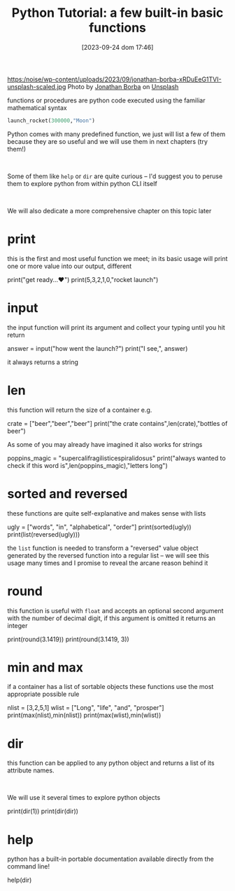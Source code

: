 #+BLOG: noise on the net
#+POSTID: 242
#+DATE: [2023-09-24 dom 17:46]
#+BLOG: noise on the net
#+OPTIONS: toc:nil num:nil todo:nil pri:nil tags:nil ^:nil
#+CATEGORY: Language learning
#+TAGS: Python
#+DESCRIPTION: when you start python some basic function are available which will be useful in next chapters
#+title: Python Tutorial: a few built-in basic functions
https:/noise/wp-content/uploads/2023/09/jonathan-borba-xRDuEeG1TVI-unsplash-scaled.jpg
Photo by [[https://unsplash.com/@jonathanborba?utm_source=unsplash&utm_medium=referral&utm_content=creditCopyText][Jonathan Borba]] on [[https://unsplash.com/photos/xRDuEeG1TVI?utm_source=unsplash&utm_medium=referral&utm_content=creditCopyText][Unsplash]]

functions or procedures are python code executed using the familiar mathematical syntax

#+begin_src python
launch_rocket(300000,"Moon")
#+end_src

Python comes with many predefined function, we just will list a few of them
because they are so useful and we will use them in next chapters (try them!)
#+begin_export html
<br/>
#+end_export
Some of them like ~help~ or ~dir~ are quite curious -- I'd suggest you to peruse
them to explore python from within python CLI itself
#+begin_export html
<br/>
#+end_export
We will also dedicate a more comprehensive chapter on this topic later

#+begin_export html
<script src="https://modularizer.github.io/pyprez/pyprez.min.js"></script>
#+end_export
* print
this is the first and most useful function we meet; in its basic usage will
print one or more value into our output, different

#+begin_export html
<pyprez-editor>
print("get ready...♥")
print(5,3,2,1,0,"rocket launch")
</pyprez-editor>
#+end_export

* input
the input function will print its argument and collect your typing until you hit
return

#+begin_export html
<pyprez-editor>
answer = input("how went the launch?")
print("I see,", answer)
</pyprez-editor>
#+end_export

it always returns a string
* len
this function will return the size of a container e.g.

#+begin_export html
<pyprez-editor>
crate = ["beer","beer","beer"]
print("the crate contains",len(crate),"bottles of beer")
</pyprez-editor>
#+end_export

As some of you may already have imagined it also works for strings

#+begin_export html
<pyprez-editor>
poppins_magic = "supercalifragilisticespiralidosus"
print("always wanted to check if this word is",len(poppins_magic),"letters long")
</pyprez-editor>
#+end_export

* sorted and reversed
these functions are quite self-explanative and makes sense with lists

#+begin_export html
<pyprez-editor>
ugly = ["words", "in", "alphabetical", "order"]
print(sorted(ugly))
print(list(reversed(ugly)))
</pyprez-editor>
#+end_export

the ~list~ function is needed to transform a "reversed" value object generated
by the reversed function into a regular list -- we will see this usage many
times and I promise to reveal the arcane reason behind it
* round
this function is useful with ~float~ and accepts an optional second argument
with the number of decimal digit, if this argument is omitted it returns an integer

#+begin_export html
<pyprez-editor>
print(round(3.1419))
print(round(3.1419, 3))
</pyprez-editor>
#+end_export

* min and max
if a container has a list of sortable objects these functions use the most
appropriate possible rule
#+begin_export html
<pyprez-editor>
nlist = [3,2,5,1]
wlist = ["Long", "life", "and", "prosper"]
print(max(nlist),min(nlist))
print(max(wlist),min(wlist))
</pyprez-editor>
#+end_export

* dir
this function can be applied to any python object and returns a list of its
attribute names.
#+begin_export html
<br/>
#+end_export
We will use it several times to explore python objects

#+begin_export html
<pyprez-editor>
print(dir(1))
print(dir(dir))
</pyprez-editor>
#+end_export

* help
python has a built-in portable documentation available directly from the command line!

#+begin_export html
<pyprez-editor>
help(dir)
</pyprez-editor>
#+end_export
